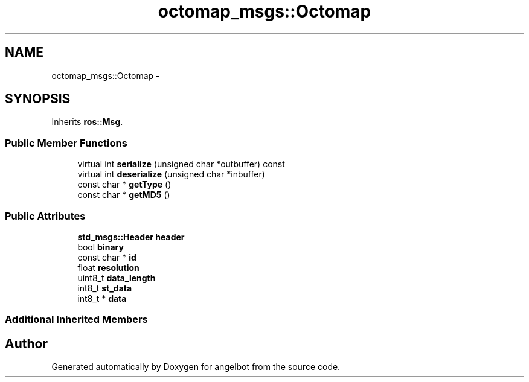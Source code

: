 .TH "octomap_msgs::Octomap" 3 "Sat Jul 9 2016" "angelbot" \" -*- nroff -*-
.ad l
.nh
.SH NAME
octomap_msgs::Octomap \- 
.SH SYNOPSIS
.br
.PP
.PP
Inherits \fBros::Msg\fP\&.
.SS "Public Member Functions"

.in +1c
.ti -1c
.RI "virtual int \fBserialize\fP (unsigned char *outbuffer) const "
.br
.ti -1c
.RI "virtual int \fBdeserialize\fP (unsigned char *inbuffer)"
.br
.ti -1c
.RI "const char * \fBgetType\fP ()"
.br
.ti -1c
.RI "const char * \fBgetMD5\fP ()"
.br
.in -1c
.SS "Public Attributes"

.in +1c
.ti -1c
.RI "\fBstd_msgs::Header\fP \fBheader\fP"
.br
.ti -1c
.RI "bool \fBbinary\fP"
.br
.ti -1c
.RI "const char * \fBid\fP"
.br
.ti -1c
.RI "float \fBresolution\fP"
.br
.ti -1c
.RI "uint8_t \fBdata_length\fP"
.br
.ti -1c
.RI "int8_t \fBst_data\fP"
.br
.ti -1c
.RI "int8_t * \fBdata\fP"
.br
.in -1c
.SS "Additional Inherited Members"


.SH "Author"
.PP 
Generated automatically by Doxygen for angelbot from the source code\&.

